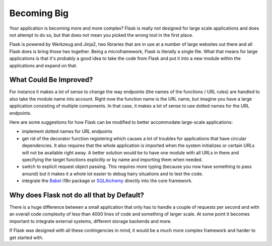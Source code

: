 .. _becomingbig:

Becoming Big
============

Your application is becoming more and more complex?  Flask is really not
designed for large scale applications and does not attempt to do so, but
that does not mean you picked the wrong tool in the first place.

Flask is powered by Werkzeug and Jinja2, two libraries that are in use at
a number of large websites out there and all Flask does is bring those
two together.  Being a microframework, Flask is literally a single file.
What that means for large applications is that it's probably a good idea
to take the code from Flask and put it into a new module within the
applications and expand on that.

What Could Be Improved?
-----------------------

For instance it makes a lot of sense to change the way endpoints (the
names of the functions / URL rules) are handled to also take the module
name into account.  Right now the function name is the URL name, but
imagine you have a large application consisting of multiple components.
In that case, it makes a lot of sense to use dotted names for the URL
endpoints.

Here are some suggestions for how Flask can be modified to better 
accommodate large-scale applications:

-   implement dotted names for URL endpoints
-   get rid of the decorator function registering which causes a lot
    of troubles for applications that have circular dependencies.  It
    also requires that the whole application is imported when the system
    initializes or certain URLs will not be available right away.   A
    better solution would be to have one module with all URLs in there and
    specifying the target functions explicitly or by name and importing
    them when needed.
-   switch to explicit request object passing.  This requires more typing
    (because you now have something to pass around) but it makes it a
    whole lot easier to debug hairy situations and to test the code.
-   integrate the `Babel`_ i18n package or `SQLAlchemy`_ directly into the
    core framework.

.. _Babel: http://babel.edgewall.org/
.. _SQLAlchemy: http://www.sqlalchemy.org/

Why does Flask not do all that by Default?
------------------------------------------

There is a huge difference between a small application that only has to
handle a couple of requests per second and with an overall code complexity
of less than 4000 lines of code and something of larger scale.  At some
point it becomes important to integrate external systems, different
storage backends and more.

If Flask was designed with all these contingencies in mind, it would be a
much more complex framework and harder to get started with.
